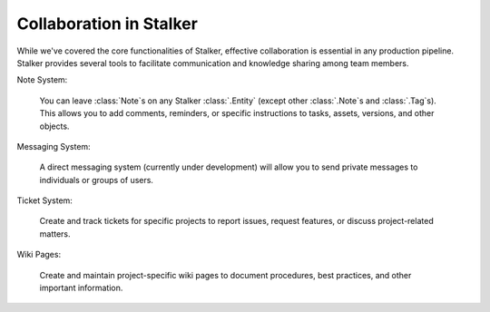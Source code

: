 .. _tutorial_collaboration_toplevel:

Collaboration in Stalker
========================

While we've covered the core functionalities of Stalker, effective
collaboration is essential in any production pipeline. Stalker provides several
tools to facilitate communication and knowledge sharing among team members.

Note System:

    You can leave :class:`Note`\ s on any Stalker :class:`.Entity` (except
    other :class:`.Note`\ s and :class:`.Tag`\ s). This allows you to add
    comments, reminders, or specific instructions to tasks, assets, versions,
    and other objects.

Messaging System:

    A direct messaging system (currently under development) will allow you to
    send private messages to individuals or groups of users.

Ticket System:

    Create and track tickets for specific projects to report issues, request
    features, or discuss project-related matters.

Wiki Pages:

    Create and maintain project-specific wiki pages to document procedures,
    best practices, and other important information.
